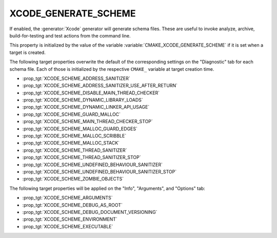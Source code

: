 XCODE_GENERATE_SCHEME
---------------------

If enabled, the :generator:`Xcode` generator will generate schema files.  These
are useful to invoke analyze, archive, build-for-testing and test
actions from the command line.

This property is initialized by the value of the variable
:variable:`CMAKE_XCODE_GENERATE_SCHEME` if it is set when a target
is created.

The following target properties overwrite the default of the
corresponding settings on the "Diagnostic" tab for each schema file.
Each of those is initialized by the respective ``CMAKE_`` variable
at target creation time.

- :prop_tgt:`XCODE_SCHEME_ADDRESS_SANITIZER`
- :prop_tgt:`XCODE_SCHEME_ADDRESS_SANITIZER_USE_AFTER_RETURN`
- :prop_tgt:`XCODE_SCHEME_DISABLE_MAIN_THREAD_CHECKER`
- :prop_tgt:`XCODE_SCHEME_DYNAMIC_LIBRARY_LOADS`
- :prop_tgt:`XCODE_SCHEME_DYNAMIC_LINKER_API_USAGE`
- :prop_tgt:`XCODE_SCHEME_GUARD_MALLOC`
- :prop_tgt:`XCODE_SCHEME_MAIN_THREAD_CHECKER_STOP`
- :prop_tgt:`XCODE_SCHEME_MALLOC_GUARD_EDGES`
- :prop_tgt:`XCODE_SCHEME_MALLOC_SCRIBBLE`
- :prop_tgt:`XCODE_SCHEME_MALLOC_STACK`
- :prop_tgt:`XCODE_SCHEME_THREAD_SANITIZER`
- :prop_tgt:`XCODE_SCHEME_THREAD_SANITIZER_STOP`
- :prop_tgt:`XCODE_SCHEME_UNDEFINED_BEHAVIOUR_SANITIZER`
- :prop_tgt:`XCODE_SCHEME_UNDEFINED_BEHAVIOUR_SANITIZER_STOP`
- :prop_tgt:`XCODE_SCHEME_ZOMBIE_OBJECTS`

The following target properties will be applied on the
"Info", "Arguments", and "Options" tab:

- :prop_tgt:`XCODE_SCHEME_ARGUMENTS`
- :prop_tgt:`XCODE_SCHEME_DEBUG_AS_ROOT`
- :prop_tgt:`XCODE_SCHEME_DEBUG_DOCUMENT_VERSIONING`
- :prop_tgt:`XCODE_SCHEME_ENVIRONMENT`
- :prop_tgt:`XCODE_SCHEME_EXECUTABLE`
